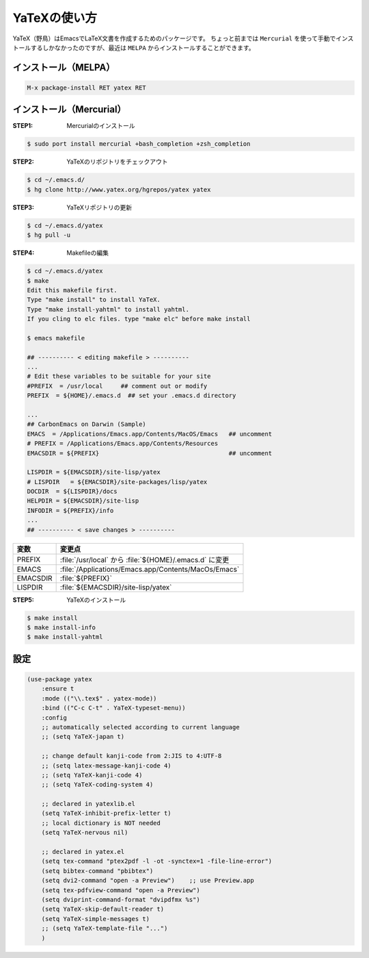 ==================================================
YaTeXの使い方
==================================================

YaTeX（野鳥）はEmacsでLaTeX文書を作成するためのパッケージです。
ちょっと前までは ``Mercurial`` を使って手動でインストールするしかなかったのですが、最近は ``MELPA`` からインストールすることができます。

インストール（MELPA）
==================================================

.. code:: emacs

    M-x package-install RET yatex RET

インストール（Mercurial）
==================================================

:STEP1: Mercurialのインストール

.. code:: bash

    $ sudo port install mercurial +bash_completion +zsh_completion

:STEP2: YaTeXのリポジトリをチェックアウト

.. code:: bash

    $ cd ~/.emacs.d/
    $ hg clone http://www.yatex.org/hgrepos/yatex yatex

:STEP3: YaTeXリポジトリの更新

.. code:: bash

    $ cd ~/.emacs.d/yatex
    $ hg pull -u

:STEP4: Makefileの編集

.. code:: bash

    $ cd ~/.emacs.d/yatex
    $ make
    Edit this makefile first.
    Type "make install" to install YaTeX.
    Type "make install-yahtml" to install yahtml.
    If you cling to elc files. type "make elc" before make install

    $ emacs makefile

    ## ---------- < editing makefile > ----------
    ...
    # Edit these variables to be suitable for your site
    #PREFIX  = /usr/local     ## comment out or modify
    PREFIX  = ${HOME}/.emacs.d  ## set your .emacs.d directory

    ...
    ## CarbonEmacs on Darwin (Sample)
    EMACS  = /Applications/Emacs.app/Contents/MacOS/Emacs   ## uncomment
    # PREFIX = /Applications/Emacs.app/Contents/Resources
    EMACSDIR = ${PREFIX}                                    ## uncomment

    LISPDIR = ${EMACSDIR}/site-lisp/yatex
    # LISPDIR   = ${EMACSDIR}/site-packages/lisp/yatex
    DOCDIR  = ${LISPDIR}/docs
    HELPDIR = ${EMACSDIR}/site-lisp
    INFODIR = ${PREFIX}/info
    ...
    ## ---------- < save changes > ----------

.. list-table::
   :header-rows: 1

   * - 変数
     - 変更点
   * - PREFIX
     - :file:`/usr/local` から :file:`${HOME}/.emacs.d` に変更
   * - EMACS
     - :file:`/Applications/Emacs.app/Contents/MacOs/Emacs`
   * - EMACSDIR
     - :file:`${PREFIX}`
   * - LISPDIR
     - :file:`${EMACSDIR}/site-lisp/yatex`


:STEP5: YaTeXのインストール

.. code:: bash

    $ make install
    $ make install-info
    $ make install-yahtml



設定
==================================================


.. code-block:: elisp

   (use-package yatex
       :ensure t
       :mode (("\\.tex$" . yatex-mode))
       :bind (("C-c C-t" . YaTeX-typeset-menu))
       :config
       ;; automatically selected according to current language
       ;; (setq YaTeX-japan t)

       ;; change default kanji-code from 2:JIS to 4:UTF-8
       ;; (setq latex-message-kanji-code 4)
       ;; (setq YaTeX-kanji-code 4)
       ;; (setq YaTeX-coding-system 4)

       ;; declared in yatexlib.el
       (setq YaTeX-inhibit-prefix-letter t)
       ;; local dictionary is NOT needed
       (setq YaTeX-nervous nil)

       ;; declared in yatex.el
       (setq tex-command "ptex2pdf -l -ot -synctex=1 -file-line-error")
       (setq bibtex-command "pbibtex")
       (setq dvi2-command "open -a Preview")    ;; use Preview.app
       (setq tex-pdfview-command "open -a Preview")
       (setq dviprint-command-format "dvipdfmx %s")
       (setq YaTeX-skip-default-reader t)
       (setq YaTeX-simple-messages t)
       ;; (setq YaTeX-template-file "...")
       )
